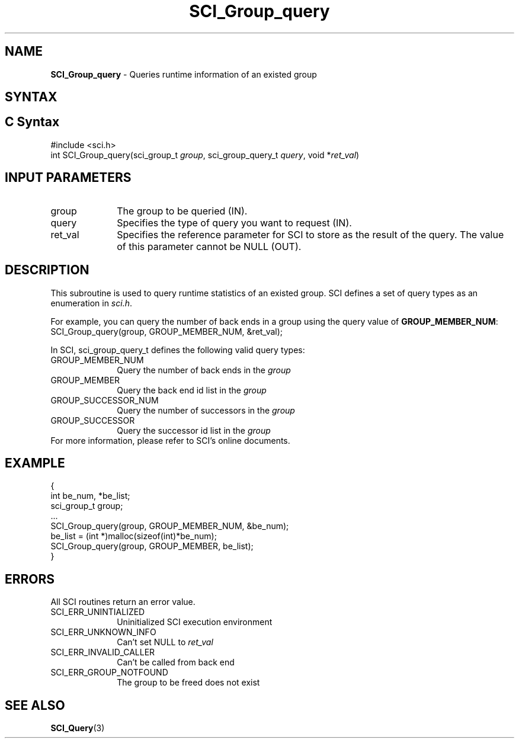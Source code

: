 .\"Copyright 2008-2010 IBM Corp.
.TH SCI_Group_query 3 "Dec 4, 2009" "1.0.0" "SCI"

.SH NAME
\fBSCI_Group_query\fP \- Queries runtime information of an existed group

.SH SYNTAX
.ft R

.SH C Syntax
.nf
#include <sci.h>
int SCI_Group_query(sci_group_t \fIgroup\fP, sci_group_query_t \fIquery\fP, void *\fIret_val\fP)

.SH INPUT PARAMETERS
.ft R
.TP 1i
group
The group to be queried (IN).
.TP 1i
query
Specifies the type of query you want to request (IN).
.TP 1i
ret_val
Specifies the reference parameter for SCI to store as the result of the query. 
The value of this parameter cannot be NULL (OUT).

.SH DESCRIPTION
.ft R
This subroutine is used to query runtime statistics of an existed group.
SCI defines a set of query types as an enumeration in \fIsci.h\fP.
.sp
For example, you can query the number of back ends in a group using the 
query value of \fBGROUP_MEMBER_NUM\fP: SCI_Group_query(group, GROUP_MEMBER_NUM, &ret_val);
.sp
In SCI, sci_group_query_t defines the following valid query types:
.sp
.TP 1i
GROUP_MEMBER_NUM
Query the number of back ends in the \fIgroup\fP
.TP 1i
GROUP_MEMBER
Query the back end id list in the \fIgroup\fP
.TP 1i
GROUP_SUCCESSOR_NUM
Query the number of successors in the \fIgroup\fP
.TP 1i
GROUP_SUCCESSOR
Query the successor id list in the \fIgroup\fP
.TP 0i
.sp
For more information, please refer to SCI's online documents.

.SH EXAMPLE
.ft R
.nf
        {
                int be_num, *be_list;
                sci_group_t group;
                ...
                SCI_Group_query(group, GROUP_MEMBER_NUM, &be_num);
                be_list = (int *)malloc(sizeof(int)*be_num);
                SCI_Group_query(group, GROUP_MEMBER, be_list);
        }
.fi

.SH ERRORS
.ft R
All SCI routines return an error value.
.sp
.TP 1i
SCI_ERR_UNINTIALIZED
Uninitialized SCI execution environment
.TP 1i
SCI_ERR_UNKNOWN_INFO
Can't set NULL to \fIret_val\fP
.TP 1i
SCI_ERR_INVALID_CALLER
Can't be called from back end
.TP 1i
SCI_ERR_GROUP_NOTFOUND
The group to be freed does not exist

.SH SEE ALSO
.ft R
.nf
\fBSCI_Query\fP(3)
